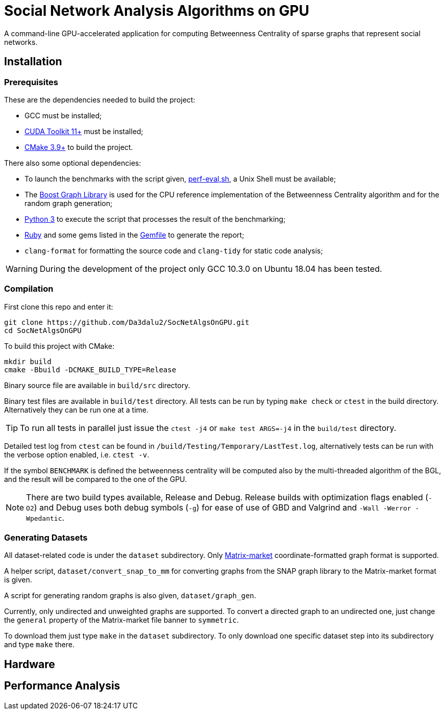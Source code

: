 = Social Network Analysis Algorithms on GPU

ifdef::env-github[]
:note-caption: :information_source:
:tip-caption: :bulb:
:warning-caption: :warning:
endif::[]

A command-line GPU-accelerated application for computing Betweenness Centrality of sparse
graphs that represent social networks.

== Installation

=== Prerequisites

These are the dependencies needed to build the project:

- GCC must be installed;
- link:https://developer.nvidia.com/cuda-downloads[CUDA Toolkit 11+] must be installed;
- link:https://cmake.org/download/[CMake 3.9+] to build the project.

There also some optional dependencies:

- To launch the benchmarks with the script given, link:script/perf_eval.sh[perf-eval,sh], a Unix Shell must be available;
- The link:https://www.boost.org/users/history/version_1_75_0.html[Boost Graph Library] is used for the CPU reference implementation of the Betweenness Centrality algorithm and for the random graph generation;
- link:https://www.python.org/downloads/[Python 3] to execute the script that
processes the result of the benchmarking;
- link:https://www.ruby-lang.org/en/downloads/[Ruby] and some gems listed in the link:{docdir}/script/Gemfile[Gemfile] to generate the report;
- `clang-format` for formatting the source code and `clang-tidy` for static code analysis;

[WARNING]
====
During the development of the project only GCC 10.3.0 on Ubuntu 18.04 has been tested.
====

=== Compilation

First clone this repo and enter it:

[source,shell]
----
git clone https://github.com/Da3dalu2/SocNetAlgsOnGPU.git
cd SocNetAlgsOnGPU
----

To build this project with CMake:

[source,shell]
----
mkdir build
cmake -Bbuild -DCMAKE_BUILD_TYPE=Release
----

Binary source file are available in `build/src` directory.

Binary test files are available in `build/test` directory. All tests can be run by typing `make check` or `ctest` in the build directory. Alternatively they can be run one at a time.

[TIP]
====
To run all tests in parallel just issue the `ctest -j4` or `make test ARGS=-j4` in the `build/test` directory.
====

Detailed test log from `ctest` can be found in `/build/Testing/Temporary/LastTest.log`, alternatively tests can be run with the verbose option enabled, i.e. `ctest -v`.

If the symbol `BENCHMARK` is defined the betweenness centrality will be computed also by the multi-threaded algorithm of the BGL, and the result will be compared to the one of the GPU.

[NOTE]
====
There are two build types available, Release and Debug. Release builds
with optimization flags enabled (`-O2`) and Debug uses both debug symbols (`-g`) for ease of use of GBD and Valgrind and `-Wall -Werror -Wpedantic`.
====

=== Generating Datasets

All dataset-related code is under the `dataset` subdirectory. Only link:https://math.nist.gov/MatrixMarket/formats.html[Matrix-market] coordinate-formatted graph format is supported.

A helper script, `dataset/convert_snap_to_mm` for converting graphs from the SNAP graph library to the Matrix-market format is given.

A script for generating random graphs is also given, `dataset/graph_gen`.

Currently, only undirected and unweighted graphs are supported. To convert a directed graph to an undirected one, just change the `general` property of the Matrix-market file banner to `symmetric`.

To download them just type `make` in the `dataset` subdirectory. To only download one specific dataset step into its subdirectory and type `make` there.

== Hardware



== Performance Analysis
